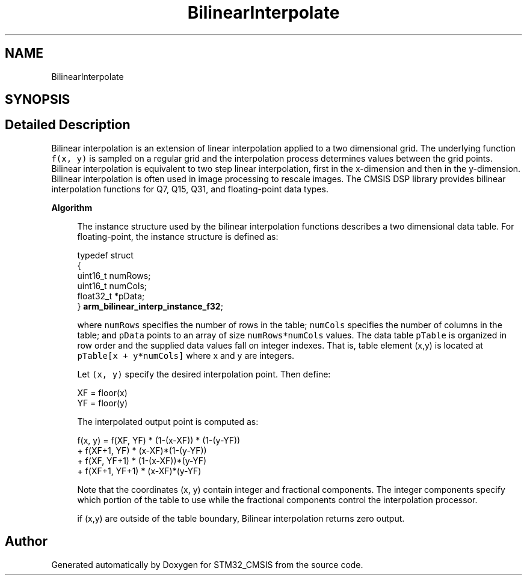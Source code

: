 .TH "BilinearInterpolate" 3 "Sun Apr 16 2017" "STM32_CMSIS" \" -*- nroff -*-
.ad l
.nh
.SH NAME
BilinearInterpolate
.SH SYNOPSIS
.br
.PP
.SH "Detailed Description"
.PP 
Bilinear interpolation is an extension of linear interpolation applied to a two dimensional grid\&. The underlying function \fCf(x, y)\fP is sampled on a regular grid and the interpolation process determines values between the grid points\&. Bilinear interpolation is equivalent to two step linear interpolation, first in the x-dimension and then in the y-dimension\&. Bilinear interpolation is often used in image processing to rescale images\&. The CMSIS DSP library provides bilinear interpolation functions for Q7, Q15, Q31, and floating-point data types\&.
.PP
\fBAlgorithm\fP 
.PP
\fB\fP
.RS 4
The instance structure used by the bilinear interpolation functions describes a two dimensional data table\&. For floating-point, the instance structure is defined as: 
.PP
.nf

  typedef struct
  {
    uint16_t numRows;
    uint16_t numCols;
    float32_t *pData;
} \fBarm_bilinear_interp_instance_f32\fP;
.fi
.PP
.RE
.PP
\fB\fP
.RS 4
where \fCnumRows\fP specifies the number of rows in the table; \fCnumCols\fP specifies the number of columns in the table; and \fCpData\fP points to an array of size \fCnumRows*numCols\fP values\&. The data table \fCpTable\fP is organized in row order and the supplied data values fall on integer indexes\&. That is, table element (x,y) is located at \fCpTable[x + y*numCols]\fP where x and y are integers\&.
.RE
.PP
\fB\fP
.RS 4
Let \fC(x, y)\fP specify the desired interpolation point\&. Then define: 
.PP
.nf

    XF = floor(x)
    YF = floor(y)
.fi
.PP
 
.RE
.PP
\fB\fP
.RS 4
The interpolated output point is computed as: 
.PP
.nf

 f(x, y) = f(XF, YF) * (1-(x-XF)) * (1-(y-YF))
          + f(XF+1, YF) * (x-XF)*(1-(y-YF))
          + f(XF, YF+1) * (1-(x-XF))*(y-YF)
          + f(XF+1, YF+1) * (x-XF)*(y-YF)
.fi
.PP
 Note that the coordinates (x, y) contain integer and fractional components\&. The integer components specify which portion of the table to use while the fractional components control the interpolation processor\&.
.RE
.PP
\fB\fP
.RS 4
if (x,y) are outside of the table boundary, Bilinear interpolation returns zero output\&. 
.RE
.PP

.SH "Author"
.PP 
Generated automatically by Doxygen for STM32_CMSIS from the source code\&.
